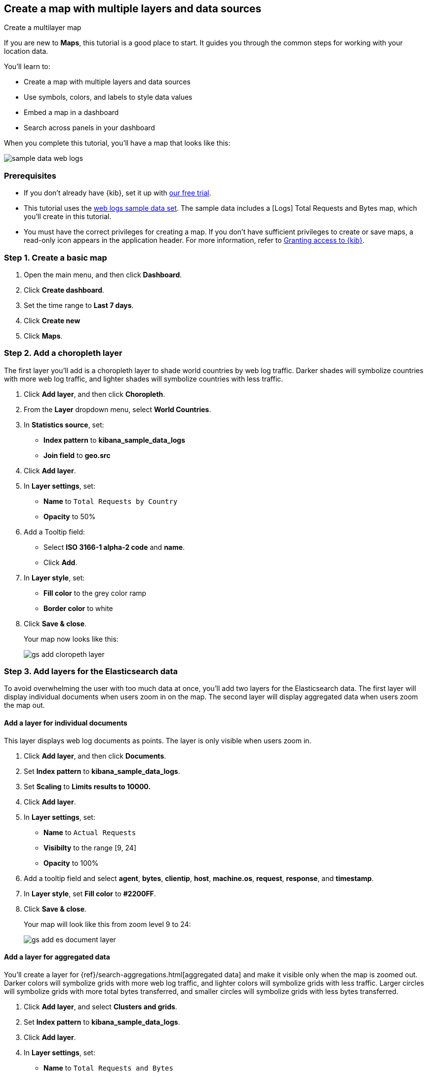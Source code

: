 [role="xpack"]
[[maps-getting-started]]
== Create a map with multiple layers and data sources

++++
<titleabbrev>Create a multilayer map</titleabbrev>
++++

If you are new to **Maps**, this tutorial is a good place to start.
It guides you through the common steps for working with your location data.

You'll learn to:

- Create a map with multiple layers and data sources
- Use symbols, colors, and labels to style data values
- Embed a map in a dashboard
- Search across panels in your dashboard

When you complete this tutorial, you’ll have a map that looks like this:

[role="screenshot"]
image::maps/images/sample_data_web_logs.png[]

[float]
=== Prerequisites

- If you don’t already have {kib}, set it up with https://www.elastic.co/cloud/elasticsearch-service/signup?baymax=docs-body&elektra=docs[our free trial].
- This tutorial uses the <<get-started, web logs sample data set>>. The sample data includes a [Logs] Total Requests and Bytes map, which you’ll create in this tutorial.
- You must have the correct privileges for creating a map.
If you don't have sufficient privileges to create or save maps,
a read-only icon appears in the application header. For more information,
refer to <<xpack-security-authorization,Granting access to {kib}>>.

[float]
[[maps-create]]
=== Step 1. Create a basic map

. Open the main menu, and then click *Dashboard*.
. Click **Create dashboard**.
. Set the time range to *Last 7 days*.
. Click **Create new**
. Click **Maps**.

[float]
[[maps-add-choropleth-layer]]
=== Step 2. Add a choropleth layer

The first layer you'll add is a choropleth layer to shade world countries
by web log traffic. Darker shades will symbolize countries with more web log traffic,
and lighter shades will symbolize countries with less traffic.

. Click **Add layer**, and then click **Choropleth**.

. From the **Layer** dropdown menu, select **World Countries**.

. In **Statistics source**, set:
** **Index pattern** to **kibana_sample_data_logs**
** **Join field** to **geo.src**

. Click **Add layer**.

. In **Layer settings**, set:

** **Name** to `Total Requests by Country`
** **Opacity** to 50%

. Add a Tooltip field:

** Select **ISO 3166-1 alpha-2 code** and **name**.
** Click **Add**.

. In **Layer style**, set:

** **Fill color** to the grey color ramp
** **Border color** to white

. Click **Save & close**.
+
Your map now looks like this:
+
[role="screenshot"]
image::maps/images/gs_add_cloropeth_layer.png[]

[float]
[[maps-add-elasticsearch-layer]]
=== Step 3. Add layers for the Elasticsearch data

To avoid overwhelming the user with too much data at once, you'll add two layers
for the Elasticsearch data. The first layer will display individual documents
when users zoom in on the map. The second layer will
display aggregated data when users zoom the map out.

[float]
==== Add a layer for individual documents

This layer displays web log documents as points.
The layer is only visible when users zoom in.

. Click **Add layer**, and then click **Documents**.

. Set **Index pattern** to **kibana_sample_data_logs**.

. Set **Scaling** to *Limits results to 10000.*

. Click **Add layer**.

. In **Layer settings**, set:
** **Name** to `Actual Requests`
** **Visibilty** to the range [9, 24]
** **Opacity** to 100%

. Add a tooltip field and select **agent**, **bytes**, **clientip**, **host**,
**machine.os**, **request**, **response**, and **timestamp**.

. In **Layer style**, set **Fill color** to **#2200FF**.

. Click **Save & close**.
+
Your map will look like this from zoom level 9 to 24:
+
[role="screenshot"]
image::maps/images/gs_add_es_document_layer.png[]

[float]
==== Add a layer for aggregated data

You'll create a layer for {ref}/search-aggregations.html[aggregated data] and make it visible only when the map
is zoomed out. Darker colors will symbolize grids
with more web log traffic, and lighter colors will symbolize grids with less
traffic. Larger circles will symbolize grids with
more total bytes transferred, and smaller circles will symbolize
grids with less bytes transferred.

. Click **Add layer**, and select **Clusters and grids**.
. Set **Index pattern** to **kibana_sample_data_logs**.
. Click **Add layer**.
. In **Layer settings**, set:
** **Name** to `Total Requests and Bytes`
** **Visibility** to the range [0, 9]
** **Opacity** to 100%
. Add a metric with:
** **Aggregation** set to **Sum**
** **Field** set to **bytes**
. In **Layer style**, change **Symbol size**:
** Set the field select to *sum bytes*.
** Set the min size to 7 and the max size to 25 px.
. Click **Save & close** button.
+
Your map will look like this between zoom levels 0 and 9:
+
[role="screenshot"]
image::maps/images/sample_data_web_logs.png[]

[float]
[[maps-save]]
=== Step 4. Save the map
Now that your map is complete, you'll want to save it and return to the dashboard.

. In the toolbar, click *Save*.
. Enter `Tutorial web logs map` for the title.
. Ensure *Add to Dashboard after saving* is enabled.
. Click *Save and return*.

[float]
[[maps-embedding]]
=== Step 5. Explore your data from the dashboard

View your geospatial data alongside a heat map and pie chart, and then filter the data.

. In the toolbar, click **Add** to open a list of objects that you can add to the dashboard.
. Set the **Types** select to **Visualization**.
. Add **[Logs] Heatmap** and **[Logs] Visitors by OS** to the dashboard.
+
[role="screenshot"]
image::maps/images/gs_dashboard_with_map.png[]

. To filter for documents where **machine.os.keyword** is **osx**, click
the **osx** slice in the pie chart.
+
When you apply a filter in one panel, it is applied to all panels on the dashboard.

. Remove the filter by clicking **x** next to its name in the filter bar.

. Set a filter from the map:

.. Open a tooltip by clicking anywhere in the United States vector.

.. To show only documents where **geo.src** is **US**, click the filter icon in the row for **ISO 3066-1 alpha-2**.
+
[role="screenshot"]
image::maps/images/gs_dashboard_with_terms_filter.png[]

[float]
=== What's next?

* Check out <<vector-layer, additional types of layers>> that you can add to your map.
* Learn more ways <<maps-vector-style-properties, customize your map>>.
* Learn more ways to work with <<vector-tooltip,vector tooltips>>.
